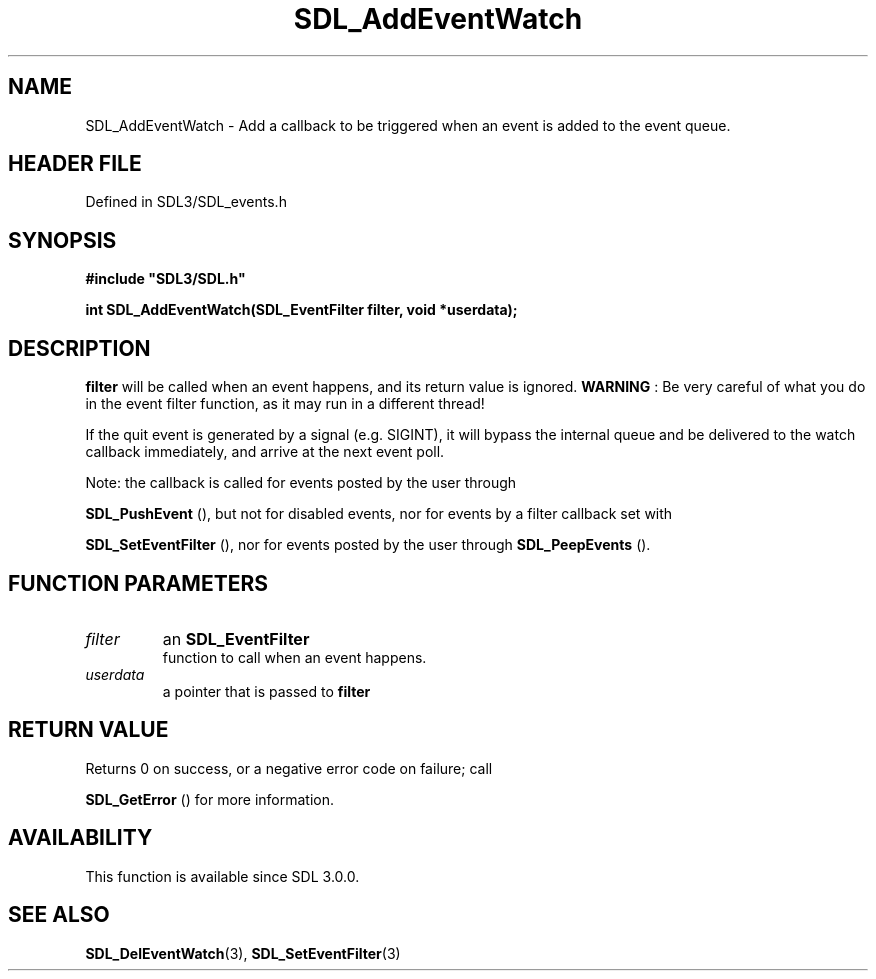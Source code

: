 .\" This manpage content is licensed under Creative Commons
.\"  Attribution 4.0 International (CC BY 4.0)
.\"   https://creativecommons.org/licenses/by/4.0/
.\" This manpage was generated from SDL's wiki page for SDL_AddEventWatch:
.\"   https://wiki.libsdl.org/SDL_AddEventWatch
.\" Generated with SDL/build-scripts/wikiheaders.pl
.\"  revision SDL-prerelease-3.1.1-227-gd42d66149
.\" Please report issues in this manpage's content at:
.\"   https://github.com/libsdl-org/sdlwiki/issues/new
.\" Please report issues in the generation of this manpage from the wiki at:
.\"   https://github.com/libsdl-org/SDL/issues/new?title=Misgenerated%20manpage%20for%20SDL_AddEventWatch
.\" SDL can be found at https://libsdl.org/
.de URL
\$2 \(laURL: \$1 \(ra\$3
..
.if \n[.g] .mso www.tmac
.TH SDL_AddEventWatch 3 "SDL 3.1.1" "SDL" "SDL3 FUNCTIONS"
.SH NAME
SDL_AddEventWatch \- Add a callback to be triggered when an event is added to the event queue\[char46]
.SH HEADER FILE
Defined in SDL3/SDL_events\[char46]h

.SH SYNOPSIS
.nf
.B #include \(dqSDL3/SDL.h\(dq
.PP
.BI "int SDL_AddEventWatch(SDL_EventFilter filter, void *userdata);
.fi
.SH DESCRIPTION

.BR filter
will be called when an event happens, and its return value is
ignored\[char46]
.B WARNING
: Be very careful of what you do in the event filter function,
as it may run in a different thread!

If the quit event is generated by a signal (e\[char46]g\[char46] SIGINT), it will bypass
the internal queue and be delivered to the watch callback immediately, and
arrive at the next event poll\[char46]

Note: the callback is called for events posted by the user through

.BR SDL_PushEvent
(), but not for disabled events, nor for
events by a filter callback set with

.BR SDL_SetEventFilter
(), nor for events posted by the
user through 
.BR SDL_PeepEvents
()\[char46]

.SH FUNCTION PARAMETERS
.TP
.I filter
an 
.BR SDL_EventFilter
 function to call when an event happens\[char46]
.TP
.I userdata
a pointer that is passed to
.BR filter

.SH RETURN VALUE
Returns 0 on success, or a negative error code on failure; call

.BR SDL_GetError
() for more information\[char46]

.SH AVAILABILITY
This function is available since SDL 3\[char46]0\[char46]0\[char46]

.SH SEE ALSO
.BR SDL_DelEventWatch (3),
.BR SDL_SetEventFilter (3)
